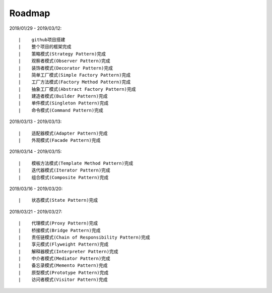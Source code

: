 ===========
Roadmap
===========

2019/01/29 - 2019/03/12:

::

    |    github项目搭建
    |    整个项目的框架完成
    |    策略模式(Strategy Pattern)完成
    |    观察者模式(Observer Pattern)完成
    |    装饰者模式(Decorator Pattern)完成
    |    简单工厂模式(Simple Factory Pattern)完成
    |    工厂方法模式(Factory Method Pattern)完成
    |    抽象工厂模式(Abstract Factory Pattern)完成
    |    建造者模式(Builder Pattern)完成
    |    单件模式(Singleton Pattern)完成
    |    命令模式(Command Pattern)完成

2019/03/13 - 2019/03/13:

::

    |    适配器模式(Adapter Pattern)完成
    |    外观模式(Facade Pattern)完成

2019/03/14 - 2019/03/15:

::

    |    模板方法模式(Template Method Pattern)完成
    |    迭代器模式(Iterator Pattern)完成
    |    组合模式(Composite Pattern)完成

2019/03/16 - 2019/03/20:

::

    |    状态模式(State Pattern)完成

2019/03/21 - 2019/03/27:

::

    |    代理模式(Proxy Pattern)完成
    |    桥接模式(Bridge Pattern)完成
    |    责任链模式(Chain of Responsibility Pattern)完成
    |    享元模式(Flyweight Pattern)完成
    |    解释器模式(Interpreter Pattern)完成
    |    中介者模式(Mediator Pattern)完成
    |    备忘录模式(Memento Pattern)完成
    |    原型模式(Prototype Pattern)完成
    |    访问者模式(Visitor Pattern)完成
